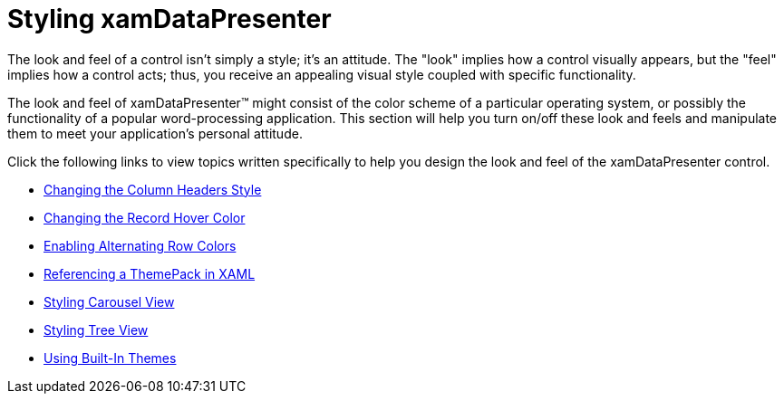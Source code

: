﻿////

|metadata|
{
    "name": "xamdatapresenter-designing-the-look-and-feel",
    "controlName": ["xamDataPresenter"],
    "tags": ["Styling"],
    "guid": "{0EFBA92D-3862-492C-A01A-1889ADA6E818}",  
    "buildFlags": [],
    "createdOn": "2012-01-30T19:39:53.1409813Z"
}
|metadata|
////

= Styling xamDataPresenter

The look and feel of a control isn't simply a style; it's an attitude. The "look" implies how a control visually appears, but the "feel" implies how a control acts; thus, you receive an appealing visual style coupled with specific functionality.

The look and feel of xamDataPresenter™ might consist of the color scheme of a particular operating system, or possibly the functionality of a popular word-processing application. This section will help you turn on/off these look and feels and manipulate them to meet your application's personal attitude.

Click the following links to view topics written specifically to help you design the look and feel of the xamDataPresenter control.

* link:xamdatapresenter-changing-the-column-headers-style.html[Changing the Column Headers Style]
* link:xamdata-changing-the-record-hover-color.html[Changing the Record Hover Color]
* link:xamdatapresenter-enabling-alternating-row-colors.html[Enabling Alternating Row Colors]
* link:xamdata-referencing-a-themepack-in-xaml.html[Referencing a ThemePack in XAML]
* link:xamdatapresenter-designing-the-look-and-feel-carousel-view.html[Styling Carousel View]
* link:xamdatapresenter-styling-treeview.html[Styling Tree View]
* link:xamdata-using-built-in-themes.html[Using Built-In Themes]